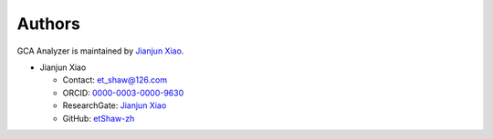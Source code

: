 Authors
=======

GCA Analyzer is maintained by `Jianjun Xiao <https://xiaojianjun.cn/>`_.

- Jianjun Xiao

  - Contact: `et_shaw@126.com <mailto:et_shaw@126.com>`_
  - ORCID: `0000-0003-0000-9630 <https://orcid.org/0000-0003-0000-9630>`_
  - ResearchGate: `Jianjun Xiao <https://www.researchgate.net/profile/Jianjun-Xiao-3>`_
  - GitHub: `etShaw-zh <https://github.com/etShaw-zh>`_
